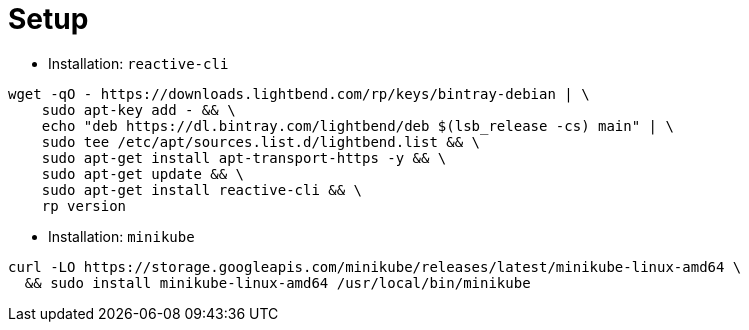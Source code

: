 = Setup

- Installation: `reactive-cli`

[source]
----
wget -qO - https://downloads.lightbend.com/rp/keys/bintray-debian | \
    sudo apt-key add - && \
    echo "deb https://dl.bintray.com/lightbend/deb $(lsb_release -cs) main" | \
    sudo tee /etc/apt/sources.list.d/lightbend.list && \
    sudo apt-get install apt-transport-https -y && \
    sudo apt-get update && \
    sudo apt-get install reactive-cli && \
    rp version
----

- Installation: `minikube`

[source]
----
curl -LO https://storage.googleapis.com/minikube/releases/latest/minikube-linux-amd64 \
  && sudo install minikube-linux-amd64 /usr/local/bin/minikube
----



